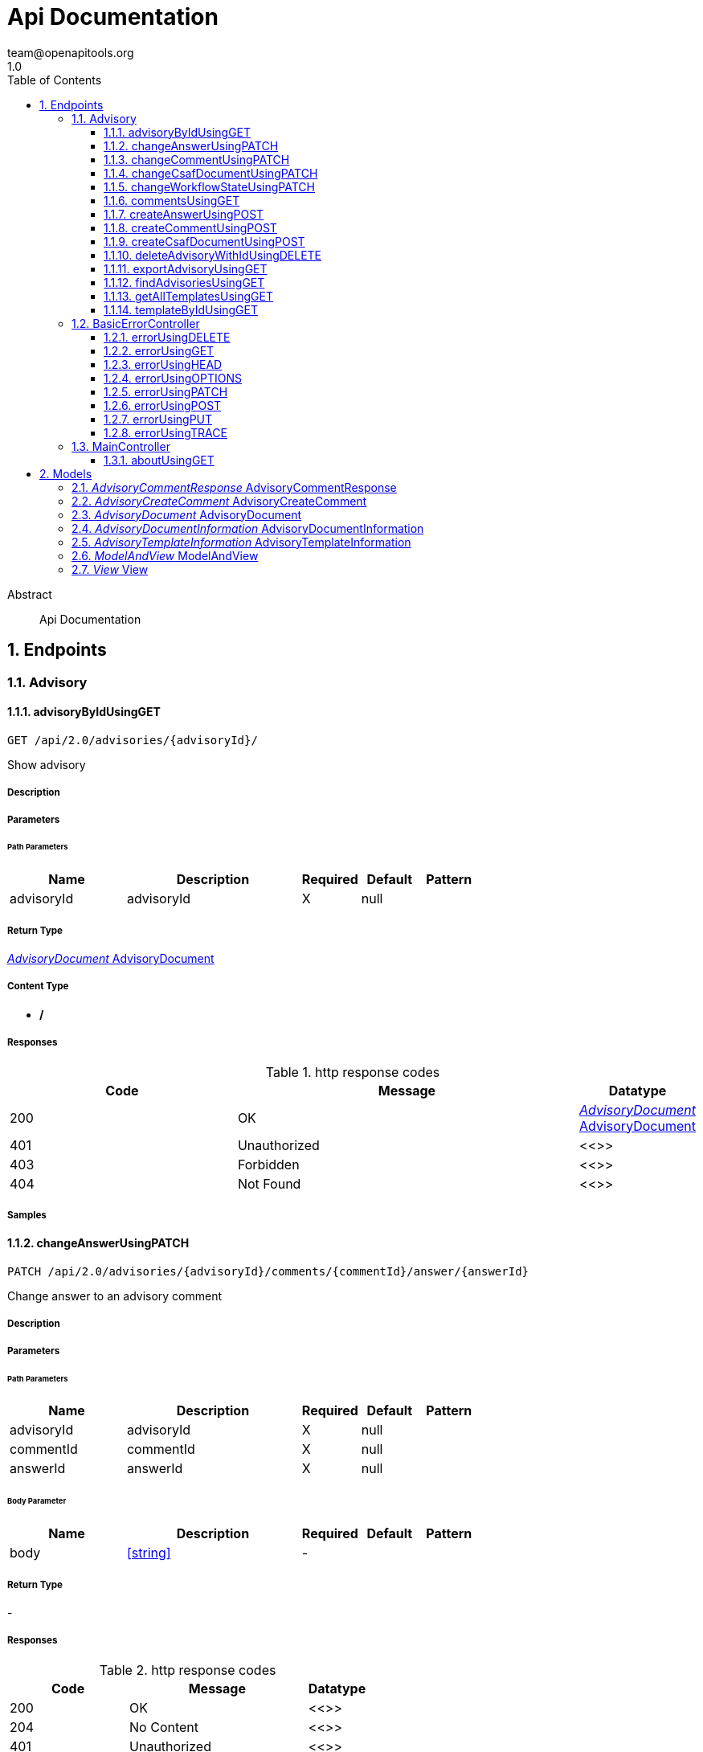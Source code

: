 = Api Documentation
team@openapitools.org
1.0
:toc: left
:numbered:
:toclevels: 3
:source-highlighter: highlightjs
:keywords: openapi, rest, Api Documentation
:specDir: 
:snippetDir: 
:generator-template: v1 2019-12-20
:info-url: https://openapi-generator.tech
:app-name: Api Documentation

[abstract]
.Abstract
Api Documentation


// markup not found, no include::{specDir}intro.adoc[opts=optional]



== Endpoints


[.Advisory]
=== Advisory


[.advisoryByIdUsingGET]
==== advisoryByIdUsingGET

`GET /api/2.0/advisories/{advisoryId}/`

Show advisory

===== Description




// markup not found, no include::{specDir}api/2.0/advisories/\{advisoryId\}/GET/spec.adoc[opts=optional]



===== Parameters

====== Path Parameters

[cols="2,3,1,1,1"]
|===
|Name| Description| Required| Default| Pattern

| advisoryId
| advisoryId 
| X
| null
| 

|===






===== Return Type

<<AdvisoryDocument>>


===== Content Type

* */*

===== Responses

.http response codes
[cols="2,3,1"]
|===
| Code | Message | Datatype


| 200
| OK
|  <<AdvisoryDocument>>


| 401
| Unauthorized
|  <<>>


| 403
| Forbidden
|  <<>>


| 404
| Not Found
|  <<>>

|===

===== Samples


// markup not found, no include::{snippetDir}api/2.0/advisories/\{advisoryId\}/GET/http-request.adoc[opts=optional]


// markup not found, no include::{snippetDir}api/2.0/advisories/\{advisoryId\}/GET/http-response.adoc[opts=optional]



// file not found, no * wiremock data link :api/2.0/advisories/{advisoryId}/GET/GET.json[]


ifdef::internal-generation[]
===== Implementation

// markup not found, no include::{specDir}api/2.0/advisories/\{advisoryId\}/GET/implementation.adoc[opts=optional]


endif::internal-generation[]


[.changeAnswerUsingPATCH]
==== changeAnswerUsingPATCH

`PATCH /api/2.0/advisories/{advisoryId}/comments/{commentId}/answer/{answerId}`

Change answer to an advisory comment

===== Description




// markup not found, no include::{specDir}api/2.0/advisories/\{advisoryId\}/comments/\{commentId\}/answer/\{answerId\}/PATCH/spec.adoc[opts=optional]



===== Parameters

====== Path Parameters

[cols="2,3,1,1,1"]
|===
|Name| Description| Required| Default| Pattern

| advisoryId
| advisoryId 
| X
| null
| 

| commentId
| commentId 
| X
| null
| 

| answerId
| answerId 
| X
| null
| 

|===

====== Body Parameter

[cols="2,3,1,1,1"]
|===
|Name| Description| Required| Default| Pattern

| body
|  <<string>>
| -
| 
| 

|===





===== Return Type



-


===== Responses

.http response codes
[cols="2,3,1"]
|===
| Code | Message | Datatype


| 200
| OK
|  <<>>


| 204
| No Content
|  <<>>


| 401
| Unauthorized
|  <<>>


| 403
| Forbidden
|  <<>>

|===

===== Samples


// markup not found, no include::{snippetDir}api/2.0/advisories/\{advisoryId\}/comments/\{commentId\}/answer/\{answerId\}/PATCH/http-request.adoc[opts=optional]


// markup not found, no include::{snippetDir}api/2.0/advisories/\{advisoryId\}/comments/\{commentId\}/answer/\{answerId\}/PATCH/http-response.adoc[opts=optional]



// file not found, no * wiremock data link :api/2.0/advisories/{advisoryId}/comments/{commentId}/answer/{answerId}/PATCH/PATCH.json[]


ifdef::internal-generation[]
===== Implementation

// markup not found, no include::{specDir}api/2.0/advisories/\{advisoryId\}/comments/\{commentId\}/answer/\{answerId\}/PATCH/implementation.adoc[opts=optional]


endif::internal-generation[]


[.changeCommentUsingPATCH]
==== changeCommentUsingPATCH

`PATCH /api/2.0/advisories/{advisoryId}/comments/{commentId}`

Change comment of an advisory

===== Description




// markup not found, no include::{specDir}api/2.0/advisories/\{advisoryId\}/comments/\{commentId\}/PATCH/spec.adoc[opts=optional]



===== Parameters

====== Path Parameters

[cols="2,3,1,1,1"]
|===
|Name| Description| Required| Default| Pattern

| advisoryId
| advisoryId 
| X
| null
| 

| commentId
| commentId 
| X
| null
| 

|===

====== Body Parameter

[cols="2,3,1,1,1"]
|===
|Name| Description| Required| Default| Pattern

| body
|  <<string>>
| -
| 
| 

|===





===== Return Type



-


===== Responses

.http response codes
[cols="2,3,1"]
|===
| Code | Message | Datatype


| 200
| OK
|  <<>>


| 204
| No Content
|  <<>>


| 401
| Unauthorized
|  <<>>


| 403
| Forbidden
|  <<>>

|===

===== Samples


// markup not found, no include::{snippetDir}api/2.0/advisories/\{advisoryId\}/comments/\{commentId\}/PATCH/http-request.adoc[opts=optional]


// markup not found, no include::{snippetDir}api/2.0/advisories/\{advisoryId\}/comments/\{commentId\}/PATCH/http-response.adoc[opts=optional]



// file not found, no * wiremock data link :api/2.0/advisories/{advisoryId}/comments/{commentId}/PATCH/PATCH.json[]


ifdef::internal-generation[]
===== Implementation

// markup not found, no include::{specDir}api/2.0/advisories/\{advisoryId\}/comments/\{commentId\}/PATCH/implementation.adoc[opts=optional]


endif::internal-generation[]


[.changeCsafDocumentUsingPATCH]
==== changeCsafDocumentUsingPATCH

`PATCH /api/2.0/advisories/{advisoryId}/`

Change advisory

===== Description




// markup not found, no include::{specDir}api/2.0/advisories/\{advisoryId\}/PATCH/spec.adoc[opts=optional]



===== Parameters

====== Path Parameters

[cols="2,3,1,1,1"]
|===
|Name| Description| Required| Default| Pattern

| advisoryId
| advisoryId 
| X
| null
| 

|===

====== Body Parameter

[cols="2,3,1,1,1"]
|===
|Name| Description| Required| Default| Pattern

| body
|  <<string>>
| -
| 
| 

|===





===== Return Type



-


===== Responses

.http response codes
[cols="2,3,1"]
|===
| Code | Message | Datatype


| 200
| OK
|  <<>>


| 204
| No Content
|  <<>>


| 401
| Unauthorized
|  <<>>


| 403
| Forbidden
|  <<>>

|===

===== Samples


// markup not found, no include::{snippetDir}api/2.0/advisories/\{advisoryId\}/PATCH/http-request.adoc[opts=optional]


// markup not found, no include::{snippetDir}api/2.0/advisories/\{advisoryId\}/PATCH/http-response.adoc[opts=optional]



// file not found, no * wiremock data link :api/2.0/advisories/{advisoryId}/PATCH/PATCH.json[]


ifdef::internal-generation[]
===== Implementation

// markup not found, no include::{specDir}api/2.0/advisories/\{advisoryId\}/PATCH/implementation.adoc[opts=optional]


endif::internal-generation[]


[.changeWorkflowStateUsingPATCH]
==== changeWorkflowStateUsingPATCH

`PATCH /api/2.0/advisories/{advisoryId}/workflowstate/`

Change workflow state of an advisory

===== Description




// markup not found, no include::{specDir}api/2.0/advisories/\{advisoryId\}/workflowstate/PATCH/spec.adoc[opts=optional]



===== Parameters

====== Path Parameters

[cols="2,3,1,1,1"]
|===
|Name| Description| Required| Default| Pattern

| advisoryId
| advisoryId 
| X
| null
| 

|===

====== Body Parameter

[cols="2,3,1,1,1"]
|===
|Name| Description| Required| Default| Pattern

| body
|  <<string>>
| -
| 
| 

|===





===== Return Type



-


===== Responses

.http response codes
[cols="2,3,1"]
|===
| Code | Message | Datatype


| 200
| OK
|  <<>>


| 204
| No Content
|  <<>>


| 401
| Unauthorized
|  <<>>


| 403
| Forbidden
|  <<>>

|===

===== Samples


// markup not found, no include::{snippetDir}api/2.0/advisories/\{advisoryId\}/workflowstate/PATCH/http-request.adoc[opts=optional]


// markup not found, no include::{snippetDir}api/2.0/advisories/\{advisoryId\}/workflowstate/PATCH/http-response.adoc[opts=optional]



// file not found, no * wiremock data link :api/2.0/advisories/{advisoryId}/workflowstate/PATCH/PATCH.json[]


ifdef::internal-generation[]
===== Implementation

// markup not found, no include::{specDir}api/2.0/advisories/\{advisoryId\}/workflowstate/PATCH/implementation.adoc[opts=optional]


endif::internal-generation[]


[.commentsUsingGET]
==== commentsUsingGET

`GET /api/2.0/advisories/{advisoryId}/comments/`

Show comments and answers of an advisory

===== Description




// markup not found, no include::{specDir}api/2.0/advisories/\{advisoryId\}/comments/GET/spec.adoc[opts=optional]



===== Parameters

====== Path Parameters

[cols="2,3,1,1,1"]
|===
|Name| Description| Required| Default| Pattern

| advisoryId
| advisoryId 
| X
| null
| 

|===






===== Return Type

array[<<AdvisoryCommentResponse>>]


===== Content Type

* */*

===== Responses

.http response codes
[cols="2,3,1"]
|===
| Code | Message | Datatype


| 200
| OK
| List[<<AdvisoryCommentResponse>>] 


| 401
| Unauthorized
|  <<>>


| 403
| Forbidden
|  <<>>


| 404
| Not Found
|  <<>>

|===

===== Samples


// markup not found, no include::{snippetDir}api/2.0/advisories/\{advisoryId\}/comments/GET/http-request.adoc[opts=optional]


// markup not found, no include::{snippetDir}api/2.0/advisories/\{advisoryId\}/comments/GET/http-response.adoc[opts=optional]



// file not found, no * wiremock data link :api/2.0/advisories/{advisoryId}/comments/GET/GET.json[]


ifdef::internal-generation[]
===== Implementation

// markup not found, no include::{specDir}api/2.0/advisories/\{advisoryId\}/comments/GET/implementation.adoc[opts=optional]


endif::internal-generation[]


[.createAnswerUsingPOST]
==== createAnswerUsingPOST

`POST /api/2.0/advisories/{advisoryId}/comments/{commentId}/answer`

Add answer to an advisory comment

===== Description




// markup not found, no include::{specDir}api/2.0/advisories/\{advisoryId\}/comments/\{commentId\}/answer/POST/spec.adoc[opts=optional]



===== Parameters

====== Path Parameters

[cols="2,3,1,1,1"]
|===
|Name| Description| Required| Default| Pattern

| advisoryId
| advisoryId 
| X
| null
| 

| commentId
| commentId 
| X
| null
| 

|===

====== Body Parameter

[cols="2,3,1,1,1"]
|===
|Name| Description| Required| Default| Pattern

| body
|  <<string>>
| -
| 
| 

|===





===== Return Type


<<Long>>


===== Content Type

* */*

===== Responses

.http response codes
[cols="2,3,1"]
|===
| Code | Message | Datatype


| 200
| OK
|  <<Long>>


| 201
| Created
|  <<>>


| 401
| Unauthorized
|  <<>>


| 403
| Forbidden
|  <<>>


| 404
| Not Found
|  <<>>

|===

===== Samples


// markup not found, no include::{snippetDir}api/2.0/advisories/\{advisoryId\}/comments/\{commentId\}/answer/POST/http-request.adoc[opts=optional]


// markup not found, no include::{snippetDir}api/2.0/advisories/\{advisoryId\}/comments/\{commentId\}/answer/POST/http-response.adoc[opts=optional]



// file not found, no * wiremock data link :api/2.0/advisories/{advisoryId}/comments/{commentId}/answer/POST/POST.json[]


ifdef::internal-generation[]
===== Implementation

// markup not found, no include::{specDir}api/2.0/advisories/\{advisoryId\}/comments/\{commentId\}/answer/POST/implementation.adoc[opts=optional]


endif::internal-generation[]


[.createCommentUsingPOST]
==== createCommentUsingPOST

`POST /api/2.0/advisories/{advisoryId}/comments`

Add comment to an advisory

===== Description




// markup not found, no include::{specDir}api/2.0/advisories/\{advisoryId\}/comments/POST/spec.adoc[opts=optional]



===== Parameters

====== Path Parameters

[cols="2,3,1,1,1"]
|===
|Name| Description| Required| Default| Pattern

| advisoryId
| advisoryId 
| X
| null
| 

|===

====== Body Parameter

[cols="2,3,1,1,1"]
|===
|Name| Description| Required| Default| Pattern

| AdvisoryCreateComment
|  <<AdvisoryCreateComment>>
| -
| 
| 

|===





===== Return Type


<<Long>>


===== Content Type

* */*

===== Responses

.http response codes
[cols="2,3,1"]
|===
| Code | Message | Datatype


| 200
| OK
|  <<Long>>


| 201
| Created
|  <<>>


| 401
| Unauthorized
|  <<>>


| 403
| Forbidden
|  <<>>


| 404
| Not Found
|  <<>>

|===

===== Samples


// markup not found, no include::{snippetDir}api/2.0/advisories/\{advisoryId\}/comments/POST/http-request.adoc[opts=optional]


// markup not found, no include::{snippetDir}api/2.0/advisories/\{advisoryId\}/comments/POST/http-response.adoc[opts=optional]



// file not found, no * wiremock data link :api/2.0/advisories/{advisoryId}/comments/POST/POST.json[]


ifdef::internal-generation[]
===== Implementation

// markup not found, no include::{specDir}api/2.0/advisories/\{advisoryId\}/comments/POST/implementation.adoc[opts=optional]


endif::internal-generation[]


[.createCsafDocumentUsingPOST]
==== createCsafDocumentUsingPOST

`POST /api/2.0/advisories`

Create a new Advisory in the system

===== Description




// markup not found, no include::{specDir}api/2.0/advisories/POST/spec.adoc[opts=optional]



===== Parameters


====== Body Parameter

[cols="2,3,1,1,1"]
|===
|Name| Description| Required| Default| Pattern

| body
|  <<string>>
| -
| 
| 

|===





===== Return Type


<<Long>>


===== Content Type

* */*

===== Responses

.http response codes
[cols="2,3,1"]
|===
| Code | Message | Datatype


| 200
| OK
|  <<Long>>


| 201
| Created
|  <<>>


| 401
| Unauthorized
|  <<>>


| 403
| Forbidden
|  <<>>


| 404
| Not Found
|  <<>>

|===

===== Samples


// markup not found, no include::{snippetDir}api/2.0/advisories/POST/http-request.adoc[opts=optional]


// markup not found, no include::{snippetDir}api/2.0/advisories/POST/http-response.adoc[opts=optional]



// file not found, no * wiremock data link :api/2.0/advisories/POST/POST.json[]


ifdef::internal-generation[]
===== Implementation

// markup not found, no include::{specDir}api/2.0/advisories/POST/implementation.adoc[opts=optional]


endif::internal-generation[]


[.deleteAdvisoryWithIdUsingDELETE]
==== deleteAdvisoryWithIdUsingDELETE

`DELETE /api/2.0/advisories/{advisoryId}/`

Delete advisory. All older versions, comments and audit-trails are also deleted.

===== Description




// markup not found, no include::{specDir}api/2.0/advisories/\{advisoryId\}/DELETE/spec.adoc[opts=optional]



===== Parameters

====== Path Parameters

[cols="2,3,1,1,1"]
|===
|Name| Description| Required| Default| Pattern

| advisoryId
| advisoryId 
| X
| null
| 

|===






===== Return Type



-


===== Responses

.http response codes
[cols="2,3,1"]
|===
| Code | Message | Datatype


| 200
| OK
|  <<>>


| 204
| No Content
|  <<>>


| 401
| Unauthorized
|  <<>>


| 403
| Forbidden
|  <<>>

|===

===== Samples


// markup not found, no include::{snippetDir}api/2.0/advisories/\{advisoryId\}/DELETE/http-request.adoc[opts=optional]


// markup not found, no include::{snippetDir}api/2.0/advisories/\{advisoryId\}/DELETE/http-response.adoc[opts=optional]



// file not found, no * wiremock data link :api/2.0/advisories/{advisoryId}/DELETE/DELETE.json[]


ifdef::internal-generation[]
===== Implementation

// markup not found, no include::{specDir}api/2.0/advisories/\{advisoryId\}/DELETE/implementation.adoc[opts=optional]


endif::internal-generation[]


[.exportAdvisoryUsingGET]
==== exportAdvisoryUsingGET

`GET /api/2.0/advisories/{advisoryId}/csaf`

Export advisory csaf in different formats, possible formats are: PDF, Markdown, HTML, JSON

===== Description




// markup not found, no include::{specDir}api/2.0/advisories/\{advisoryId\}/csaf/GET/spec.adoc[opts=optional]



===== Parameters

====== Path Parameters

[cols="2,3,1,1,1"]
|===
|Name| Description| Required| Default| Pattern

| advisoryId
| advisoryId 
| X
| null
| 

|===




====== Query Parameters

[cols="2,3,1,1,1"]
|===
|Name| Description| Required| Default| Pattern

| format
| format 
| -
| null
| 

|===


===== Return Type


<<String>>


===== Content Type

* text/html
* application/json
* application/pdf
* text/markdown

===== Responses

.http response codes
[cols="2,3,1"]
|===
| Code | Message | Datatype


| 200
| OK
|  <<String>>


| 401
| Unauthorized
|  <<>>


| 403
| Forbidden
|  <<>>


| 404
| Not Found
|  <<>>

|===

===== Samples


// markup not found, no include::{snippetDir}api/2.0/advisories/\{advisoryId\}/csaf/GET/http-request.adoc[opts=optional]


// markup not found, no include::{snippetDir}api/2.0/advisories/\{advisoryId\}/csaf/GET/http-response.adoc[opts=optional]



// file not found, no * wiremock data link :api/2.0/advisories/{advisoryId}/csaf/GET/GET.json[]


ifdef::internal-generation[]
===== Implementation

// markup not found, no include::{specDir}api/2.0/advisories/\{advisoryId\}/csaf/GET/implementation.adoc[opts=optional]


endif::internal-generation[]


[.findAdvisoriesUsingGET]
==== findAdvisoriesUsingGET

`GET /api/2.0/advisories/`

Get all authorized advisories

===== Description




// markup not found, no include::{specDir}api/2.0/advisories/GET/spec.adoc[opts=optional]



===== Parameters





====== Query Parameters

[cols="2,3,1,1,1"]
|===
|Name| Description| Required| Default| Pattern

| expression
| The filter expression in JSON format 
| -
| null
| 

|===


===== Return Type

array[<<AdvisoryDocumentInformation>>]


===== Content Type

* */*

===== Responses

.http response codes
[cols="2,3,1"]
|===
| Code | Message | Datatype


| 200
| OK
| List[<<AdvisoryDocumentInformation>>] 


| 401
| Unauthorized
|  <<>>


| 403
| Forbidden
|  <<>>


| 404
| Not Found
|  <<>>

|===

===== Samples


// markup not found, no include::{snippetDir}api/2.0/advisories/GET/http-request.adoc[opts=optional]


// markup not found, no include::{snippetDir}api/2.0/advisories/GET/http-response.adoc[opts=optional]



// file not found, no * wiremock data link :api/2.0/advisories/GET/GET.json[]


ifdef::internal-generation[]
===== Implementation

// markup not found, no include::{specDir}api/2.0/advisories/GET/implementation.adoc[opts=optional]


endif::internal-generation[]


[.getAllTemplatesUsingGET]
==== getAllTemplatesUsingGET

`GET /api/2.0/advisories/templates`

Get all authorized templates

===== Description




// markup not found, no include::{specDir}api/2.0/advisories/templates/GET/spec.adoc[opts=optional]



===== Parameters







===== Return Type

array[<<AdvisoryTemplateInformation>>]


===== Content Type

* */*

===== Responses

.http response codes
[cols="2,3,1"]
|===
| Code | Message | Datatype


| 200
| OK
| List[<<AdvisoryTemplateInformation>>] 


| 401
| Unauthorized
|  <<>>


| 403
| Forbidden
|  <<>>


| 404
| Not Found
|  <<>>

|===

===== Samples


// markup not found, no include::{snippetDir}api/2.0/advisories/templates/GET/http-request.adoc[opts=optional]


// markup not found, no include::{snippetDir}api/2.0/advisories/templates/GET/http-response.adoc[opts=optional]



// file not found, no * wiremock data link :api/2.0/advisories/templates/GET/GET.json[]


ifdef::internal-generation[]
===== Implementation

// markup not found, no include::{specDir}api/2.0/advisories/templates/GET/implementation.adoc[opts=optional]


endif::internal-generation[]


[.templateByIdUsingGET]
==== templateByIdUsingGET

`GET /api/2.0/advisories/templates/{templateId}`

Get template content

===== Description




// markup not found, no include::{specDir}api/2.0/advisories/templates/\{templateId\}/GET/spec.adoc[opts=optional]



===== Parameters

====== Path Parameters

[cols="2,3,1,1,1"]
|===
|Name| Description| Required| Default| Pattern

| templateId
| templateId 
| X
| null
| 

|===






===== Return Type


<<Object>>


===== Content Type

* */*

===== Responses

.http response codes
[cols="2,3,1"]
|===
| Code | Message | Datatype


| 200
| OK
|  <<Object>>


| 401
| Unauthorized
|  <<>>


| 403
| Forbidden
|  <<>>


| 404
| Not Found
|  <<>>

|===

===== Samples


// markup not found, no include::{snippetDir}api/2.0/advisories/templates/\{templateId\}/GET/http-request.adoc[opts=optional]


// markup not found, no include::{snippetDir}api/2.0/advisories/templates/\{templateId\}/GET/http-response.adoc[opts=optional]



// file not found, no * wiremock data link :api/2.0/advisories/templates/{templateId}/GET/GET.json[]


ifdef::internal-generation[]
===== Implementation

// markup not found, no include::{specDir}api/2.0/advisories/templates/\{templateId\}/GET/implementation.adoc[opts=optional]


endif::internal-generation[]


[.BasicErrorController]
=== BasicErrorController


[.errorUsingDELETE]
==== errorUsingDELETE

`DELETE /error`

error

===== Description




// markup not found, no include::{specDir}error/DELETE/spec.adoc[opts=optional]



===== Parameters







===== Return Type


<<Map>>


===== Content Type

* */*

===== Responses

.http response codes
[cols="2,3,1"]
|===
| Code | Message | Datatype


| 200
| OK
| Map[<<>>] 


| 204
| No Content
|  <<>>


| 401
| Unauthorized
|  <<>>


| 403
| Forbidden
|  <<>>

|===

===== Samples


// markup not found, no include::{snippetDir}error/DELETE/http-request.adoc[opts=optional]


// markup not found, no include::{snippetDir}error/DELETE/http-response.adoc[opts=optional]



// file not found, no * wiremock data link :error/DELETE/DELETE.json[]


ifdef::internal-generation[]
===== Implementation

// markup not found, no include::{specDir}error/DELETE/implementation.adoc[opts=optional]


endif::internal-generation[]


[.errorUsingGET]
==== errorUsingGET

`GET /error`

error

===== Description




// markup not found, no include::{specDir}error/GET/spec.adoc[opts=optional]



===== Parameters







===== Return Type


<<Map>>


===== Content Type

* */*

===== Responses

.http response codes
[cols="2,3,1"]
|===
| Code | Message | Datatype


| 200
| OK
| Map[<<>>] 


| 401
| Unauthorized
|  <<>>


| 403
| Forbidden
|  <<>>


| 404
| Not Found
|  <<>>

|===

===== Samples


// markup not found, no include::{snippetDir}error/GET/http-request.adoc[opts=optional]


// markup not found, no include::{snippetDir}error/GET/http-response.adoc[opts=optional]



// file not found, no * wiremock data link :error/GET/GET.json[]


ifdef::internal-generation[]
===== Implementation

// markup not found, no include::{specDir}error/GET/implementation.adoc[opts=optional]


endif::internal-generation[]


[.errorUsingHEAD]
==== errorUsingHEAD

`HEAD /error`

error

===== Description




// markup not found, no include::{specDir}error/HEAD/spec.adoc[opts=optional]



===== Parameters







===== Return Type


<<Map>>


===== Content Type

* */*

===== Responses

.http response codes
[cols="2,3,1"]
|===
| Code | Message | Datatype


| 200
| OK
| Map[<<>>] 


| 204
| No Content
|  <<>>


| 401
| Unauthorized
|  <<>>


| 403
| Forbidden
|  <<>>

|===

===== Samples


// markup not found, no include::{snippetDir}error/HEAD/http-request.adoc[opts=optional]


// markup not found, no include::{snippetDir}error/HEAD/http-response.adoc[opts=optional]



// file not found, no * wiremock data link :error/HEAD/HEAD.json[]


ifdef::internal-generation[]
===== Implementation

// markup not found, no include::{specDir}error/HEAD/implementation.adoc[opts=optional]


endif::internal-generation[]


[.errorUsingOPTIONS]
==== errorUsingOPTIONS

`OPTIONS /error`

error

===== Description




// markup not found, no include::{specDir}error/OPTIONS/spec.adoc[opts=optional]



===== Parameters







===== Return Type


<<Map>>


===== Content Type

* */*

===== Responses

.http response codes
[cols="2,3,1"]
|===
| Code | Message | Datatype


| 200
| OK
| Map[<<>>] 


| 204
| No Content
|  <<>>


| 401
| Unauthorized
|  <<>>


| 403
| Forbidden
|  <<>>

|===

===== Samples


// markup not found, no include::{snippetDir}error/OPTIONS/http-request.adoc[opts=optional]


// markup not found, no include::{snippetDir}error/OPTIONS/http-response.adoc[opts=optional]



// file not found, no * wiremock data link :error/OPTIONS/OPTIONS.json[]


ifdef::internal-generation[]
===== Implementation

// markup not found, no include::{specDir}error/OPTIONS/implementation.adoc[opts=optional]


endif::internal-generation[]


[.errorUsingPATCH]
==== errorUsingPATCH

`PATCH /error`

error

===== Description




// markup not found, no include::{specDir}error/PATCH/spec.adoc[opts=optional]



===== Parameters







===== Return Type


<<Map>>


===== Content Type

* */*

===== Responses

.http response codes
[cols="2,3,1"]
|===
| Code | Message | Datatype


| 200
| OK
| Map[<<>>] 


| 204
| No Content
|  <<>>


| 401
| Unauthorized
|  <<>>


| 403
| Forbidden
|  <<>>

|===

===== Samples


// markup not found, no include::{snippetDir}error/PATCH/http-request.adoc[opts=optional]


// markup not found, no include::{snippetDir}error/PATCH/http-response.adoc[opts=optional]



// file not found, no * wiremock data link :error/PATCH/PATCH.json[]


ifdef::internal-generation[]
===== Implementation

// markup not found, no include::{specDir}error/PATCH/implementation.adoc[opts=optional]


endif::internal-generation[]


[.errorUsingPOST]
==== errorUsingPOST

`POST /error`

error

===== Description




// markup not found, no include::{specDir}error/POST/spec.adoc[opts=optional]



===== Parameters







===== Return Type


<<Map>>


===== Content Type

* */*

===== Responses

.http response codes
[cols="2,3,1"]
|===
| Code | Message | Datatype


| 200
| OK
| Map[<<>>] 


| 201
| Created
|  <<>>


| 401
| Unauthorized
|  <<>>


| 403
| Forbidden
|  <<>>


| 404
| Not Found
|  <<>>

|===

===== Samples


// markup not found, no include::{snippetDir}error/POST/http-request.adoc[opts=optional]


// markup not found, no include::{snippetDir}error/POST/http-response.adoc[opts=optional]



// file not found, no * wiremock data link :error/POST/POST.json[]


ifdef::internal-generation[]
===== Implementation

// markup not found, no include::{specDir}error/POST/implementation.adoc[opts=optional]


endif::internal-generation[]


[.errorUsingPUT]
==== errorUsingPUT

`PUT /error`

error

===== Description




// markup not found, no include::{specDir}error/PUT/spec.adoc[opts=optional]



===== Parameters







===== Return Type


<<Map>>


===== Content Type

* */*

===== Responses

.http response codes
[cols="2,3,1"]
|===
| Code | Message | Datatype


| 200
| OK
| Map[<<>>] 


| 201
| Created
|  <<>>


| 401
| Unauthorized
|  <<>>


| 403
| Forbidden
|  <<>>


| 404
| Not Found
|  <<>>

|===

===== Samples


// markup not found, no include::{snippetDir}error/PUT/http-request.adoc[opts=optional]


// markup not found, no include::{snippetDir}error/PUT/http-response.adoc[opts=optional]



// file not found, no * wiremock data link :error/PUT/PUT.json[]


ifdef::internal-generation[]
===== Implementation

// markup not found, no include::{specDir}error/PUT/implementation.adoc[opts=optional]


endif::internal-generation[]


[.errorUsingTRACE]
==== errorUsingTRACE

`TRACE /error`

error

===== Description




// markup not found, no include::{specDir}error/TRACE/spec.adoc[opts=optional]



===== Parameters







===== Return Type


<<Map>>


===== Content Type

* */*

===== Responses

.http response codes
[cols="2,3,1"]
|===
| Code | Message | Datatype


| 200
| OK
| Map[<<>>] 


| 204
| No Content
|  <<>>


| 401
| Unauthorized
|  <<>>


| 403
| Forbidden
|  <<>>

|===

===== Samples


// markup not found, no include::{snippetDir}error/TRACE/http-request.adoc[opts=optional]


// markup not found, no include::{snippetDir}error/TRACE/http-response.adoc[opts=optional]



// file not found, no * wiremock data link :error/TRACE/TRACE.json[]


ifdef::internal-generation[]
===== Implementation

// markup not found, no include::{specDir}error/TRACE/implementation.adoc[opts=optional]


endif::internal-generation[]


[.MainController]
=== MainController


[.aboutUsingGET]
==== aboutUsingGET

`GET /api/2.0/about`

about

===== Description




// markup not found, no include::{specDir}api/2.0/about/GET/spec.adoc[opts=optional]



===== Parameters







===== Return Type


<<String>>


===== Content Type

* */*

===== Responses

.http response codes
[cols="2,3,1"]
|===
| Code | Message | Datatype


| 200
| OK
|  <<String>>


| 401
| Unauthorized
|  <<>>


| 403
| Forbidden
|  <<>>


| 404
| Not Found
|  <<>>

|===

===== Samples


// markup not found, no include::{snippetDir}api/2.0/about/GET/http-request.adoc[opts=optional]


// markup not found, no include::{snippetDir}api/2.0/about/GET/http-response.adoc[opts=optional]



// file not found, no * wiremock data link :api/2.0/about/GET/GET.json[]


ifdef::internal-generation[]
===== Implementation

// markup not found, no include::{specDir}api/2.0/about/GET/implementation.adoc[opts=optional]


endif::internal-generation[]


[#models]
== Models


[#AdvisoryCommentResponse]
=== _AdvisoryCommentResponse_ AdvisoryCommentResponse



[.fields-AdvisoryCommentResponse]
[cols="2,1,2,4,1"]
|===
| Field Name| Required| Type| Description| Format

| advisoryId
| 
| Long 
| The id advisory
| int64 

| advisoryVersion
| 
| String 
| The version of the advisory
|  

| commentId
| 
| Long 
| The unique if of the comment
| int64 

| commentText
| 
| String 
| The text of the comment
|  

| createdAt
| 
| date 
| The date when the comment was created
| date 

| createdBy
| 
| String 
| The user which created the comment
|  

| jsonName
| 
| String 
| A comment is added to an object in the CSAF document. This name specifies the concrete value in the object the comment belongs to. When its empty, the comment belongs to the whole object.
|  

| questionId
| 
| Long 
| Only in answers. The id of of the comment the answer belongs to
| int64 

|===


[#AdvisoryCreateComment]
=== _AdvisoryCreateComment_ AdvisoryCreateComment



[.fields-AdvisoryCreateComment]
[cols="2,1,2,4,1"]
|===
| Field Name| Required| Type| Description| Format

| commentText
| 
| String 
| 
|  

| jsonName
| 
| String 
| 
|  

|===


[#AdvisoryDocument]
=== _AdvisoryDocument_ AdvisoryDocument



[.fields-AdvisoryDocument]
[cols="2,1,2,4,1"]
|===
| Field Name| Required| Type| Description| Format

| advisoryId
| 
| Long 
| Unique Id of the advisory
| int64 

| allowedStateChanges
| 
| List  of <<string>>
| Allowed state changes of the logged in user
|  _Enum:_ 

| changeable
| 
| Boolean 
| Can the logged in user change this advisory?
|  

| csafJsonWithComments
| 
| String 
| The current CASF document enhanced with comment ids 
|  

| deletable
| 
| Boolean 
| Can the logged in user delete this advisory?
|  

| documentTrackingId
| 
| String 
| CSAF tracking id of the advisory
|  

| owner
| 
| String 
| Current owner of the advisory
|  

| revision
| 
| Long 
| Document revision for optimistic concurrency
| int64 

| title
| 
| String 
| CSAF title of the advisory
|  

| workflowState
| 
| String 
| Current workflow state of the advisory
|  _Enum:_ Approved, Draft, Published, Review, 

|===


[#AdvisoryDocumentInformation]
=== _AdvisoryDocumentInformation_ AdvisoryDocumentInformation



[.fields-AdvisoryDocumentInformation]
[cols="2,1,2,4,1"]
|===
| Field Name| Required| Type| Description| Format

| advisoryId
| 
| Long 
| Unique Id of the advisory
| int64 

| allowedStateChanges
| 
| List  of <<string>>
| Allowed state changes of the logged in user
|  _Enum:_ 

| changeable
| 
| Boolean 
| Can the logged in user change this advisory?
|  

| deletable
| 
| Boolean 
| Can the logged in user delete this advisory?
|  

| documentTrackingId
| 
| String 
| CSAF tracking id of the advisory
|  

| owner
| 
| String 
| Current owner of the advisory
|  

| title
| 
| String 
| CSAF title of the advisory
|  

| workflowState
| 
| String 
| Current workflow state of the advisory
|  _Enum:_ Approved, Draft, Published, Review, 

|===


[#AdvisoryTemplateInformation]
=== _AdvisoryTemplateInformation_ AdvisoryTemplateInformation



[.fields-AdvisoryTemplateInformation]
[cols="2,1,2,4,1"]
|===
| Field Name| Required| Type| Description| Format

| templateDescription
| 
| String 
| Description of the template
|  

| templateId
| 
| Long 
| Unique Id of the template
| int64 

|===


[#ModelAndView]
=== _ModelAndView_ ModelAndView



[.fields-ModelAndView]
[cols="2,1,2,4,1"]
|===
| Field Name| Required| Type| Description| Format

| empty
| 
| Boolean 
| 
|  

| model
| 
| Object 
| 
|  

| modelMap
| 
| Map  of <<object>>
| 
|  

| reference
| 
| Boolean 
| 
|  

| status
| 
| String 
| 
|  _Enum:_ ACCEPTED, ALREADY_REPORTED, BAD_GATEWAY, BAD_REQUEST, BANDWIDTH_LIMIT_EXCEEDED, CHECKPOINT, CONFLICT, CONTINUE, CREATED, DESTINATION_LOCKED, EXPECTATION_FAILED, FAILED_DEPENDENCY, FORBIDDEN, FOUND, GATEWAY_TIMEOUT, GONE, HTTP_VERSION_NOT_SUPPORTED, IM_USED, INSUFFICIENT_SPACE_ON_RESOURCE, INSUFFICIENT_STORAGE, INTERNAL_SERVER_ERROR, I_AM_A_TEAPOT, LENGTH_REQUIRED, LOCKED, LOOP_DETECTED, METHOD_FAILURE, METHOD_NOT_ALLOWED, MOVED_PERMANENTLY, MOVED_TEMPORARILY, MULTIPLE_CHOICES, MULTI_STATUS, NETWORK_AUTHENTICATION_REQUIRED, NON_AUTHORITATIVE_INFORMATION, NOT_ACCEPTABLE, NOT_EXTENDED, NOT_FOUND, NOT_IMPLEMENTED, NOT_MODIFIED, NO_CONTENT, OK, PARTIAL_CONTENT, PAYLOAD_TOO_LARGE, PAYMENT_REQUIRED, PERMANENT_REDIRECT, PRECONDITION_FAILED, PRECONDITION_REQUIRED, PROCESSING, PROXY_AUTHENTICATION_REQUIRED, REQUESTED_RANGE_NOT_SATISFIABLE, REQUEST_ENTITY_TOO_LARGE, REQUEST_HEADER_FIELDS_TOO_LARGE, REQUEST_TIMEOUT, REQUEST_URI_TOO_LONG, RESET_CONTENT, SEE_OTHER, SERVICE_UNAVAILABLE, SWITCHING_PROTOCOLS, TEMPORARY_REDIRECT, TOO_EARLY, TOO_MANY_REQUESTS, UNAUTHORIZED, UNAVAILABLE_FOR_LEGAL_REASONS, UNPROCESSABLE_ENTITY, UNSUPPORTED_MEDIA_TYPE, UPGRADE_REQUIRED, URI_TOO_LONG, USE_PROXY, VARIANT_ALSO_NEGOTIATES, 

| view
| 
| View 
| 
|  

| viewName
| 
| String 
| 
|  

|===


[#View]
=== _View_ View



[.fields-View]
[cols="2,1,2,4,1"]
|===
| Field Name| Required| Type| Description| Format

| contentType
| 
| String 
| 
|  

|===


